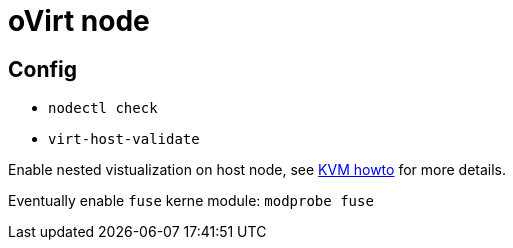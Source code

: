 = oVirt node

== Config
* `nodectl check`
* `virt-host-validate`

Enable nested vistualization on host node, see link:kvm.adoc[KVM howto] for more details.

Eventually enable `fuse` kerne module: `modprobe fuse`
